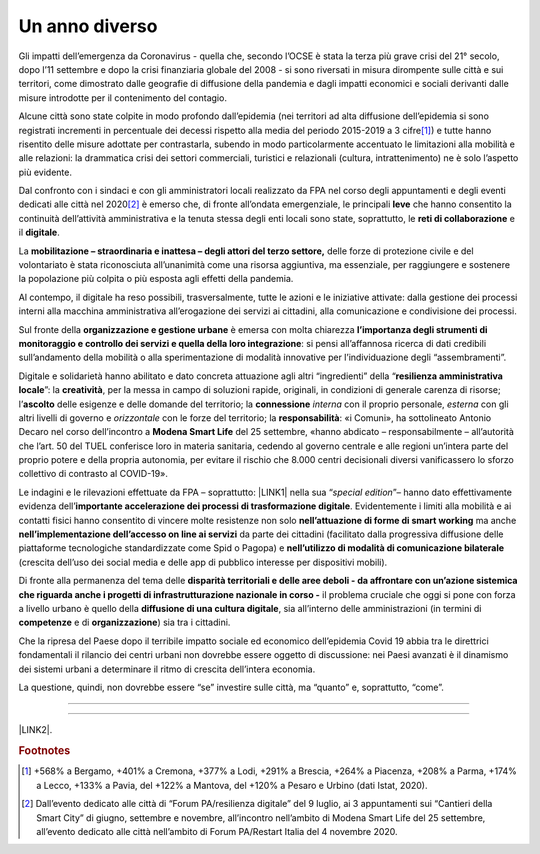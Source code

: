 
.. _h6a6b3f1c87e702d41227c122b68638:

Un anno diverso
###############

Gli impatti dell’emergenza da Coronavirus - quella che, secondo l’OCSE è stata la terza più grave crisi del 21° secolo, dopo l’11 settembre e dopo la crisi finanziaria globale del 2008 - si sono riversati in misura dirompente sulle città e sui territori, come dimostrato dalle geografie di diffusione della pandemia e dagli impatti economici e sociali derivanti dalle misure introdotte per il contenimento del contagio.

Alcune città sono state colpite in modo profondo dall’epidemia (nei territori ad alta diffusione dell’epidemia si sono registrati incrementi in percentuale dei decessi rispetto alla media del periodo 2015-2019 a 3 cifre\ [#F1]_\ ) e tutte hanno risentito delle misure adottate per contrastarla, subendo in modo particolarmente accentuato le limitazioni alla mobilità e alle relazioni: la drammatica crisi dei settori commerciali, turistici e relazionali (cultura, intrattenimento) ne è solo l’aspetto più evidente.

Dal confronto con i sindaci e con gli amministratori locali realizzato da FPA nel corso degli appuntamenti e degli eventi dedicati alle città nel 2020\ [#F2]_\  è emerso che, di fronte all’ondata emergenziale, le principali \ |STYLE0|\  che hanno consentito la continuità dell’attività amministrativa e la tenuta stessa degli enti locali sono state, soprattutto, le \ |STYLE1|\  e il \ |STYLE2|\ .

La \ |STYLE3|\  delle forze di protezione civile e del volontariato è stata riconosciuta all’unanimità come una risorsa aggiuntiva, ma essenziale, per raggiungere e sostenere la popolazione più colpita o più esposta agli effetti della pandemia.

Al contempo, il digitale ha reso possibili, trasversalmente, tutte le azioni e le iniziative attivate: dalla gestione dei processi interni alla macchina amministrativa all’erogazione dei servizi ai cittadini, alla comunicazione e condivisione dei processi.

Sul fronte della \ |STYLE4|\  è emersa con molta chiarezza \ |STYLE5|\ : si pensi all’affannosa ricerca di dati credibili sull’andamento della mobilità o alla sperimentazione di modalità innovative per l’individuazione degli “assembramenti”.

Digitale e solidarietà hanno abilitato e dato concreta attuazione agli altri “ingredienti” della “\ |STYLE6|\ ”: la \ |STYLE7|\ , per la messa in campo di soluzioni rapide, originali, in condizioni di generale carenza di risorse; l’\ |STYLE8|\  delle esigenze e delle domande del territorio; la \ |STYLE9|\  \ |STYLE10|\  con il proprio personale, \ |STYLE11|\  con gli altri livelli di governo e \ |STYLE12|\  con le forze del territorio; la \ |STYLE13|\ : «i Comuni», ha sottolineato Antonio Decaro nel corso dell’incontro a \ |STYLE14|\  del 25 settembre, «hanno abdicato – responsabilmente – all’autorità che l’art. 50 del TUEL conferisce loro in materia sanitaria, cedendo al governo centrale e alle regioni un’intera parte del proprio potere e della propria autonomia, per evitare il rischio che 8.000 centri decisionali diversi vanificassero lo sforzo collettivo di contrasto al COVID-19».

Le indagini e le rilevazioni effettuate da FPA – soprattutto: \ |LINK1|\  nella sua “\ |STYLE15|\ ”– hanno dato effettivamente evidenza dell’\ |STYLE16|\ . Evidentemente i limiti alla mobilità e ai contatti fisici hanno consentito di vincere molte resistenze non solo \ |STYLE17|\  ma anche \ |STYLE18|\  da parte dei cittadini (facilitato dalla progressiva diffusione delle piattaforme tecnologiche standardizzate come Spid o Pagopa) e \ |STYLE19|\  (crescita dell’uso dei social media e delle app di pubblico interesse per dispositivi mobili). 

Di fronte alla permanenza del tema delle \ |STYLE20|\  il problema cruciale che oggi si pone con forza a livello urbano è quello della \ |STYLE21|\ , sia all’interno delle amministrazioni (in termini di \ |STYLE22|\  e di \ |STYLE23|\ ) sia tra i cittadini.

Che la ripresa del Paese dopo il terribile impatto sociale ed economico dell’epidemia Covid 19 abbia tra le direttrici fondamentali il rilancio dei centri urbani non dovrebbe essere oggetto di discussione: nei Paesi avanzati è il dinamismo dei sistemi urbani a determinare il ritmo di crescita dell’intera economia. 

La questione, quindi, non dovrebbe essere “se” investire sulle città, ma “quanto” e, soprattutto, “come”.

--------

--------

\ |LINK2|\ .

.. bottom of content


.. |STYLE0| replace:: **leve**

.. |STYLE1| replace:: **reti di collaborazione**

.. |STYLE2| replace:: **digitale**

.. |STYLE3| replace:: **mobilitazione – straordinaria e inattesa – degli attori del terzo settore,**

.. |STYLE4| replace:: **organizzazione e gestione urbane**

.. |STYLE5| replace:: **l’importanza degli strumenti di monitoraggio e controllo dei servizi e quella della loro integrazione**

.. |STYLE6| replace:: **resilienza amministrativa locale**

.. |STYLE7| replace:: **creatività**

.. |STYLE8| replace:: **ascolto**

.. |STYLE9| replace:: **connessione**

.. |STYLE10| replace:: *interna*

.. |STYLE11| replace:: *esterna*

.. |STYLE12| replace:: *orizzontale*

.. |STYLE13| replace:: **responsabilità**

.. |STYLE14| replace:: **Modena Smart Life**

.. |STYLE15| replace:: *special edition*

.. |STYLE16| replace:: **importante accelerazione dei processi di trasformazione digitale**

.. |STYLE17| replace:: **nell’attuazione di forme di smart working**

.. |STYLE18| replace:: **nell’implementazione dell’accesso on line ai servizi**

.. |STYLE19| replace:: **nell’utilizzo di modalità di comunicazione bilaterale**

.. |STYLE20| replace:: **disparità territoriali e delle aree deboli - da affrontare con un’azione sistemica che riguarda anche i progetti di infrastrutturazione nazionale in corso -**

.. |STYLE21| replace:: **diffusione di una cultura digitale**

.. |STYLE22| replace:: **competenze**

.. |STYLE23| replace:: **organizzazione**


.. |LINK1| raw:: html

    <a href="https://convegni2020.eventifpa.it/it/event-details/?id=9765" target="_blank">ICity Rank 2020</a>

.. |LINK2| raw:: html

    <a href="https://hypothes.is/stream.rss?uri=https://libro-bianco-cantiere-smartcity-fpa-2020.readthedocs.io/it/latest/1.Capitolo.html" target="_blank">Flusso XML dei commenti su questa pagina</a>



.. rubric:: Footnotes

.. [#f1]  +568% a Bergamo, +401% a Cremona, +377% a Lodi, +291% a Brescia, +264% a Piacenza, +208% a Parma, +174% a Lecco, +133% a Pavia, del +122% a Mantova, del +120% a Pesaro e Urbino (dati Istat, 2020).
.. [#f2]  Dall’evento dedicato alle città di “Forum PA/resilienza digitale” del 9 luglio, ai 3 appuntamenti sui “Cantieri della Smart City” di giugno, settembre e novembre, all’incontro nell’ambito di Modena Smart Life del 25 settembre, all’evento dedicato alle città nell’ambito di Forum PA/Restart Italia del 4 novembre 2020.
